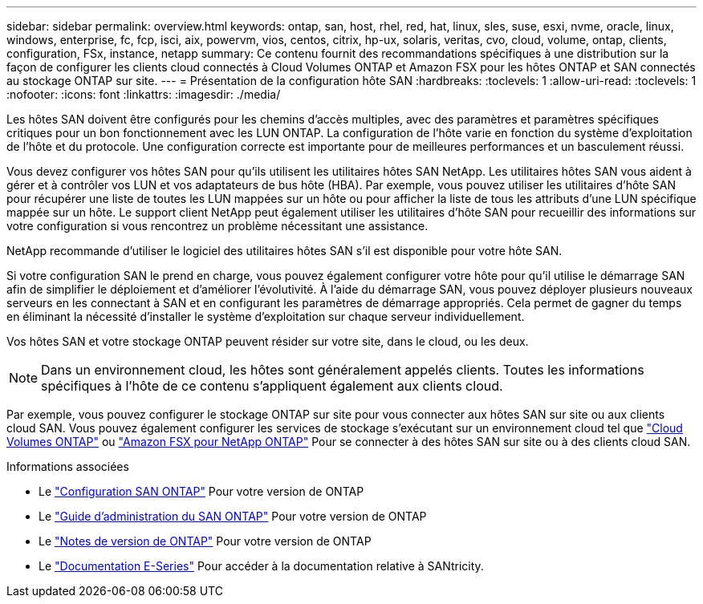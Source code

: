 ---
sidebar: sidebar 
permalink: overview.html 
keywords: ontap, san, host, rhel, red, hat, linux, sles, suse, esxi, nvme, oracle, linux, windows, enterprise, fc, fcp, isci, aix, powervm, vios, centos, citrix, hp-ux, solaris, veritas, cvo, cloud, volume, ontap, clients, configuration, FSx, instance, netapp 
summary: Ce contenu fournit des recommandations spécifiques à une distribution sur la façon de configurer les clients cloud connectés à Cloud Volumes ONTAP et Amazon FSX pour les hôtes ONTAP et SAN connectés au stockage ONTAP sur site. 
---
= Présentation de la configuration hôte SAN
:hardbreaks:
:toclevels: 1
:allow-uri-read: 
:toclevels: 1
:nofooter: 
:icons: font
:linkattrs: 
:imagesdir: ./media/


[role="lead"]
Les hôtes SAN doivent être configurés pour les chemins d'accès multiples, avec des paramètres et paramètres spécifiques critiques pour un bon fonctionnement avec les LUN ONTAP.  La configuration de l'hôte varie en fonction du système d'exploitation de l'hôte et du protocole.  Une configuration correcte est importante pour de meilleures performances et un basculement réussi.

Vous devez configurer vos hôtes SAN pour qu'ils utilisent les utilitaires hôtes SAN NetApp. Les utilitaires hôtes SAN vous aident à gérer et à contrôler vos LUN et vos adaptateurs de bus hôte (HBA). Par exemple, vous pouvez utiliser les utilitaires d'hôte SAN pour récupérer une liste de toutes les LUN mappées sur un hôte ou pour afficher la liste de tous les attributs d'une LUN spécifique mappée sur un hôte. Le support client NetApp peut également utiliser les utilitaires d'hôte SAN pour recueillir des informations sur votre configuration si vous rencontrez un problème nécessitant une assistance.

NetApp recommande d'utiliser le logiciel des utilitaires hôtes SAN s'il est disponible pour votre hôte SAN.

Si votre configuration SAN le prend en charge, vous pouvez également configurer votre hôte pour qu'il utilise le démarrage SAN afin de simplifier le déploiement et d'améliorer l'évolutivité. À l'aide du démarrage SAN, vous pouvez déployer plusieurs nouveaux serveurs en les connectant à SAN et en configurant les paramètres de démarrage appropriés. Cela permet de gagner du temps en éliminant la nécessité d'installer le système d'exploitation sur chaque serveur individuellement.

Vos hôtes SAN et votre stockage ONTAP peuvent résider sur votre site, dans le cloud, ou les deux.


NOTE: Dans un environnement cloud, les hôtes sont généralement appelés clients. Toutes les informations spécifiques à l'hôte de ce contenu s'appliquent également aux clients cloud.

Par exemple, vous pouvez configurer le stockage ONTAP sur site pour vous connecter aux hôtes SAN sur site ou aux clients cloud SAN. Vous pouvez également configurer les services de stockage s'exécutant sur un environnement cloud tel que link:https://docs.netapp.com/us-en/bluexp-cloud-volumes-ontap/index.html["Cloud Volumes ONTAP"^] ou link:https://docs.netapp.com/us-en/bluexp-fsx-ontap/index.html["Amazon FSX pour NetApp ONTAP"^] Pour se connecter à des hôtes SAN sur site ou à des clients cloud SAN.

.Informations associées
* Le link:https://docs.netapp.com/us-en/ontap/san-config/index.html["Configuration SAN ONTAP"^] Pour votre version de ONTAP
* Le link:https://docs.netapp.com/us-en/ontap/san-management/index.html["Guide d'administration du SAN ONTAP"^] Pour votre version de ONTAP
* Le link:https://library.netapp.com/ecm/ecm_download_file/ECMLP2492508["Notes de version de ONTAP"^] Pour votre version de ONTAP
* Le link:https://docs.netapp.com/us-en/e-series/index.html["Documentation E-Series"^] Pour accéder à la documentation relative à SANtricity.

